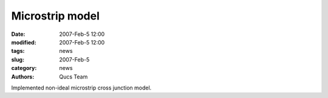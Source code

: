 Microstrip model
################

:date: 2007-Feb-5 12:00
:modified: 2007-Feb-5 12:00
:tags: news
:slug: 2007-Feb-5
:category: news
:authors: Qucs Team

Implemented non-ideal microstrip cross junction model.
